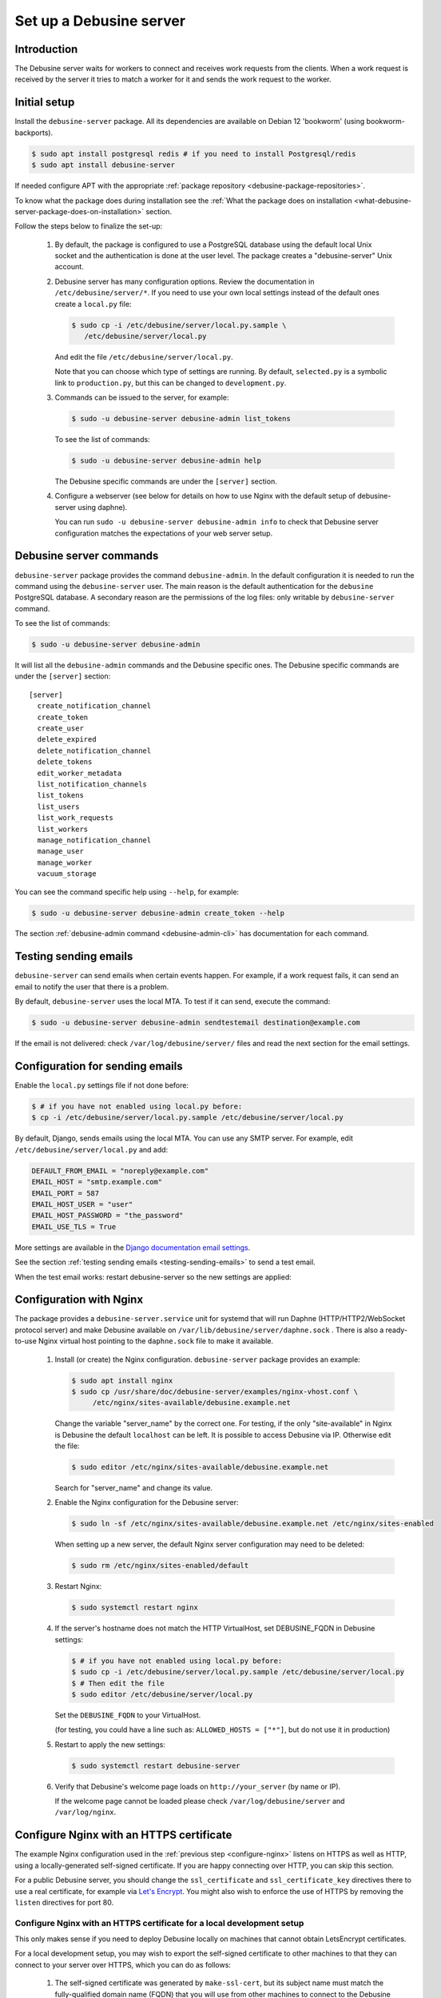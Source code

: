 .. _set-up-debusine-server:

========================
Set up a Debusine server
========================

Introduction
------------

The Debusine server waits for workers to connect and receives work requests
from the clients. When a work request is received by the server it tries
to match a worker for it and sends the work request to the worker.

.. _initial-setup-debusine-server:

Initial setup
-------------

Install the ``debusine-server`` package. All its dependencies are available
on Debian 12 'bookworm' (using bookworm-backports).

.. code-block:: console

   $ sudo apt install postgresql redis # if you need to install Postgresql/redis
   $ sudo apt install debusine-server

If needed configure APT with the appropriate :ref:`package repository
<debusine-package-repositories>`.

To know what the package does during
installation see the :ref:`What the package does on installation
<what-debusine-server-package-does-on-installation>` section.

Follow the steps below to finalize the set-up:

  #. By default, the package is configured to use a PostgreSQL database
     using the default local Unix socket and the authentication is done at
     the user level. The package creates a "debusine-server" Unix account.

  #. Debusine server has many configuration options. Review
     the documentation in ``/etc/debusine/server/*``. If you need
     to use your own local settings instead of the default ones create
     a ``local.py`` file:

     .. code-block:: console

       $ sudo cp -i /etc/debusine/server/local.py.sample \
          /etc/debusine/server/local.py

     And edit the file ``/etc/debusine/server/local.py``.

     Note that you can choose which type of settings are running. By default,
     ``selected.py`` is a symbolic link to ``production.py``, but this can be
     changed to ``development.py``.

  #. Commands can be issued to the server, for example:

     .. code-block:: console

       $ sudo -u debusine-server debusine-admin list_tokens

     To see the list of commands:

     .. code-block:: console

       $ sudo -u debusine-server debusine-admin help

     The Debusine specific commands are under the ``[server]`` section.

  #. Configure a webserver (see below for details on how to use
     Nginx with the default setup of debusine-server using daphne).

     You can run ``sudo -u debusine-server debusine-admin info`` to check that
     Debusine server configuration matches the expectations of your web server
     setup.


Debusine server commands
------------------------
``debusine-server`` package provides the command ``debusine-admin``. In the default
configuration it is needed to run the command using the ``debusine-server``
user. The main reason is the default authentication for the ``debusine``
PostgreSQL database. A secondary reason are the permissions of the log
files: only writable by ``debusine-server`` command.

To see the list of commands:

.. code-block:: console

  $ sudo -u debusine-server debusine-admin

It will list all the ``debusine-admin`` commands and the Debusine specific ones. The
Debusine specific commands are under the ``[server]`` section::

  [server]
    create_notification_channel
    create_token
    create_user
    delete_expired
    delete_notification_channel
    delete_tokens
    edit_worker_metadata
    list_notification_channels
    list_tokens
    list_users
    list_work_requests
    list_workers
    manage_notification_channel
    manage_user
    manage_worker
    vacuum_storage

You can see the command specific help using ``--help``, for example:

.. code-block:: console

  $ sudo -u debusine-server debusine-admin create_token --help

The section :ref:`debusine-admin command <debusine-admin-cli>` has documentation
for each command.

.. _testing-sending-emails:

Testing sending emails
----------------------

``debusine-server`` can send emails when certain events happen. For example,
if a work request fails, it can send an email to notify the user that there is
a problem.

By default, ``debusine-server`` uses the local MTA. To test if it can send,
execute the command:

.. code-block:: console

  $ sudo -u debusine-server debusine-admin sendtestemail destination@example.com

If the email is not delivered: check ``/var/log/debusine/server/`` files
and read the next section for the email settings.

.. _smtp-configuration:

Configuration for sending emails
--------------------------------

Enable the ``local.py`` settings file if not done before:

.. code-block:: console

  $ # if you have not enabled using local.py before:
  $ cp -i /etc/debusine/server/local.py.sample /etc/debusine/server/local.py

By default, Django, sends emails using the local MTA. You can use any
SMTP server. For example, edit ``/etc/debusine/server/local.py`` and add:

.. code-block:: python3

  DEFAULT_FROM_EMAIL = "noreply@example.com"
  EMAIL_HOST = "smtp.example.com"
  EMAIL_PORT = 587
  EMAIL_HOST_USER = "user"
  EMAIL_HOST_PASSWORD = "the_password"
  EMAIL_USE_TLS = True

More settings are available in the `Django documentation email settings`_.

See the section :ref:`testing sending emails <testing-sending-emails>` to send
a test email.

When the test email works: restart debusine-server so the new settings
are applied:

.. code-block: console

  $ sudo systemctl restart debusine-server

.. _configure-nginx:

Configuration with Nginx
------------------------

The package provides a ``debusine-server.service`` unit for systemd
that will run Daphne (HTTP/HTTP2/WebSocket protocol server) and make
Debusine available on ``/var/lib/debusine/server/daphne.sock`` . There
is also a ready-to-use Nginx virtual host pointing to the ``daphne.sock``
file to make it available.

  #. Install (or create) the Nginx configuration. ``debusine-server`` package
     provides an example:
     
     .. code-block:: console

       $ sudo apt install nginx
       $ sudo cp /usr/share/doc/debusine-server/examples/nginx-vhost.conf \
            /etc/nginx/sites-available/debusine.example.net

     Change the variable "server_name" by the correct one. For testing, if the only
     "site-available" in Nginx is Debusine the default ``localhost`` can be left. It is
     possible to access Debusine via IP. Otherwise edit the file:

     .. code-block:: console

       $ sudo editor /etc/nginx/sites-available/debusine.example.net

     Search for "server_name" and change its value.

  #. Enable the Nginx configuration for the Debusine server:

     .. code-block:: console

       $ sudo ln -sf /etc/nginx/sites-available/debusine.example.net /etc/nginx/sites-enabled

     When setting up a new server, the default Nginx server configuration
     may need to be deleted:

     .. code-block:: console

       $ sudo rm /etc/nginx/sites-enabled/default

  #. Restart Nginx:

     .. code-block:: console

       $ sudo systemctl restart nginx

  #. If the server's hostname does not match the HTTP VirtualHost, set
     DEBUSINE_FQDN in Debusine settings:

     .. code-block:: console

       $ # if you have not enabled using local.py before:
       $ sudo cp -i /etc/debusine/server/local.py.sample /etc/debusine/server/local.py
       $ # Then edit the file
       $ sudo editor /etc/debusine/server/local.py

     Set the ``DEBUSINE_FQDN`` to your VirtualHost.

     (for testing, you could have a line such as: ``ALLOWED_HOSTS = ["*"]``, but
     do not use it in production)

  #. Restart to apply the new settings:

     .. code-block:: console

       $ sudo systemctl restart debusine-server

  #. Verify that Debusine's welcome page loads on ``http://your_server`` (by name or IP).

     If the welcome page cannot be loaded please check ``/var/log/debusine/server`` and
     ``/var/log/nginx``.


.. _configure-nginx-with-https:

Configure Nginx with an HTTPS certificate
-----------------------------------------

The example Nginx configuration used in the :ref:`previous step
<configure-nginx>` listens on HTTPS as well as HTTP, using a
locally-generated self-signed certificate.  If you are happy connecting over
HTTP, you can skip this section.

For a public Debusine server, you should change the ``ssl_certificate`` and
``ssl_certificate_key`` directives there to use a real certificate, for
example via `Let's Encrypt <https://letsencrypt.org/>`_.  You might also
wish to enforce the use of HTTPS by removing the ``listen`` directives for
port 80.

Configure Nginx with an HTTPS certificate for a local development setup
~~~~~~~~~~~~~~~~~~~~~~~~~~~~~~~~~~~~~~~~~~~~~~~~~~~~~~~~~~~~~~~~~~~~~~~

This only makes sense if you need to deploy Debusine locally on machines
that cannot obtain LetsEncrypt certificates.

For a local development setup, you may wish to export the self-signed
certificate to other machines to that they can connect to your server over
HTTPS, which you can do as follows:

  #. The self-signed certificate was generated by ``make-ssl-cert``, but its
     subject name must match the fully-qualified domain name (FQDN) that you
     will use from other machines to connect to the Debusine server.  If
     ``hostname -f`` does not match the FQDN you will use from other
     machines, then you must first correct it:

     #. Make the unqualified hostname be an alias for the FQDN in
        ``/etc/hosts``.  For example, you might change ``127.0.1.1
        debusine`` to read ``127.0.1.1 debusine.incus debusine``.

     #. Regenerate the self-signed certificate:

        .. code-block:: console

          $ sudo make-ssl-cert -f generate-default-snakeoil

     #. Restart Nginx using the new certificate:

        .. code-block:: console

          $ sudo systemctl restart nginx.service

  #. The self-signed certificate is in
     ``/etc/ssl/certs/ssl-cert-snakeoil.pem`` on your Debusine server.  On
     each machine from which you want to connect to the server:

     #. Place a copy of the self-signed certificate in
        ``/usr/local/share/ca-certificates/{fqdn}.crt`` (replacing
        ``{fqdn}`` with the fully-qualified domain name of your Debusine
        server).

     #. Update the system's certificate collection:

        .. code-block:: console

          $ sudo update-ca-certificates

  #. Verify that Debusine's welcome page loads, using ``curl
     https://{fqdn}/`` from a machine where you installed a copy of the
     self-signed certificate.


.. _what-debusine-server-package-does-on-installation:

What the package does on installation
-------------------------------------

* Creates the ``debusine-server`` user
* Collects static files in ``/var/lib/debusine/server/static/``
  (to do this manually: ``sudo -u debusine-server debusine-admin collectstatic``)
* Provides ready-to-customize configuration files for Nginx/daphne
  (in ``/etc/nginx/sites-available/debusine-server``)
* Installs a systemd service (``debusine-server.service``) that uses Daphne to make the
  Debusine server available on ``/var/lib/debusine/server/daphne.sock``
* Creates the directories ``/var/log/debusine/server`` and ``/var/lib/debusine-server``
* Install a systemd timer unit to run daily ``debusine-admin vacuum_storage``.
  (see it using ``systemctl list-timers``, disable it for the next boot via
  ``systemctl disable debusine-server-vacuum-storage.timer`` or stop it now
  ``systemctl stop debusine-server-vacuum-storage.timer``).

.. _Django documentation email settings: https://docs.djangoproject.com/en/3.2/ref/settings/#email-host
